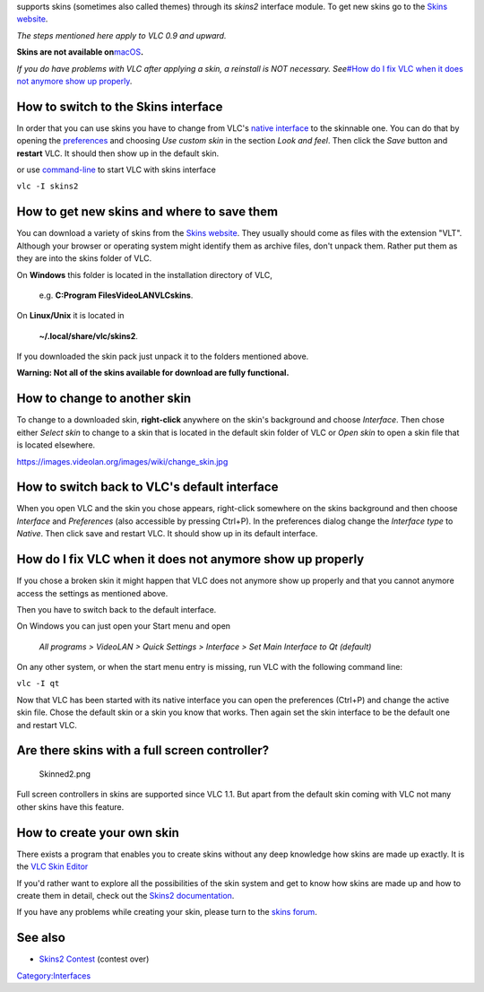 .. raw:: mediawiki

   {{VLC}}

supports skins (sometimes also called themes) through its *skins2* interface module. To get new skins go to the `Skins website <http://www.videolan.org/vlc/skins.php>`__.

*The steps mentioned here apply to VLC 0.9 and upward.*

**Skins are not available on**\ `macOS <macOS>`__\ **.**

*If you do have problems with VLC after applying a skin, a reinstall is NOT necessary. See*\ `#How do I fix VLC when it does not anymore show up properly <#How_do_I_fix_VLC_when_it_does_not_anymore_show_up_properly>`__\ *.*

How to switch to the Skins interface
------------------------------------

In order that you can use skins you have to change from VLC's `native interface <Qt_Interface>`__ to the skinnable one. You can do that by opening the `preferences <preferences>`__ and choosing *Use custom skin* in the section *Look and feel*. Then click the *Save* button and **restart** VLC. It should then show up in the default skin.

|ToolsPreferences-Windows_8.png| |Preferences-Windows_8.png|

or use `command-line <command-line>`__ to start VLC with skins interface

``vlc -I skins2``

How to get new skins and where to save them
-------------------------------------------

You can download a variety of skins from the `Skins website <http://www.videolan.org/vlc/skins.php>`__. They usually should come as files with the extension "VLT". Although your browser or operating system might identify them as archive files, don't unpack them. Rather put them as they are into the skins folder of VLC.

On **Windows** this folder is located in the installation directory of VLC,

   e.g. **C:\Program Files\VideoLAN\VLC\skins**.

On **Linux/Unix** it is located in

   **~/.local/share/vlc/skins2**.

If you downloaded the skin pack just unpack it to the folders mentioned above.

**Warning: Not all of the skins available for download are fully functional.**

How to change to another skin
-----------------------------

To change to a downloaded skin, **right-click** anywhere on the skin's background and choose *Interface*. Then chose either *Select skin* to change to a skin that is located in the default skin folder of VLC or *Open skin* to open a skin file that is located elsewhere.

https://images.videolan.org/images/wiki/change_skin.jpg

How to switch back to VLC's default interface
---------------------------------------------

When you open VLC and the skin you chose appears, right-click somewhere on the skins background and then choose *Interface* and *Preferences* (also accessible by pressing Ctrl+P). In the preferences dialog change the *Interface type* to *Native*. Then click save and restart VLC. It should show up in its default interface.

How do I fix VLC when it does not anymore show up properly
----------------------------------------------------------

If you chose a broken skin it might happen that VLC does not anymore show up properly and that you cannot anymore access the settings as mentioned above.

Then you have to switch back to the default interface.

On Windows you can just open your Start menu and open

   *All programs > VideoLAN > Quick Settings > Interface > Set Main Interface to Qt (default)*

On any other system, or when the start menu entry is missing, run VLC with the following command line:

``vlc -I qt``

Now that VLC has been started with its native interface you can open the preferences (Ctrl+P) and change the active skin file. Chose the default skin or a skin you know that works. Then again set the skin interface to be the default one and restart VLC.

Are there skins with a full screen controller?
----------------------------------------------

.. figure:: Skinned2.png
   :alt: Skinned2.png
   :width: 400px

   Skinned2.png

Full screen controllers in skins are supported since VLC 1.1. But apart from the default skin coming with VLC not many other skins have this feature.

How to create your own skin
---------------------------

There exists a program that enables you to create skins without any deep knowledge how skins are made up exactly. It is the `VLC Skin Editor <https://www.videolan.org/vlc/skineditor.html>`__

If you'd rather want to explore all the possibilities of the skin system and get to know how skins are made up and how to create them in detail, check out the `Skins2 documentation <https://www.videolan.org/vlc/skins2-create.html>`__.

If you have any problems while creating your skin, please turn to the `skins forum <http://forum.videolan.org/viewforum.php?f=15>`__.

See also
--------

-  `Skins2 Contest <Skins2_Contest>`__ (contest over)

`Category:Interfaces <Category:Interfaces>`__

.. |ToolsPreferences-Windows_8.png| image:: ToolsPreferences-Windows_8.png
   :width: 400px
.. |Preferences-Windows_8.png| image:: Preferences-Windows_8.png
   :width: 400px
